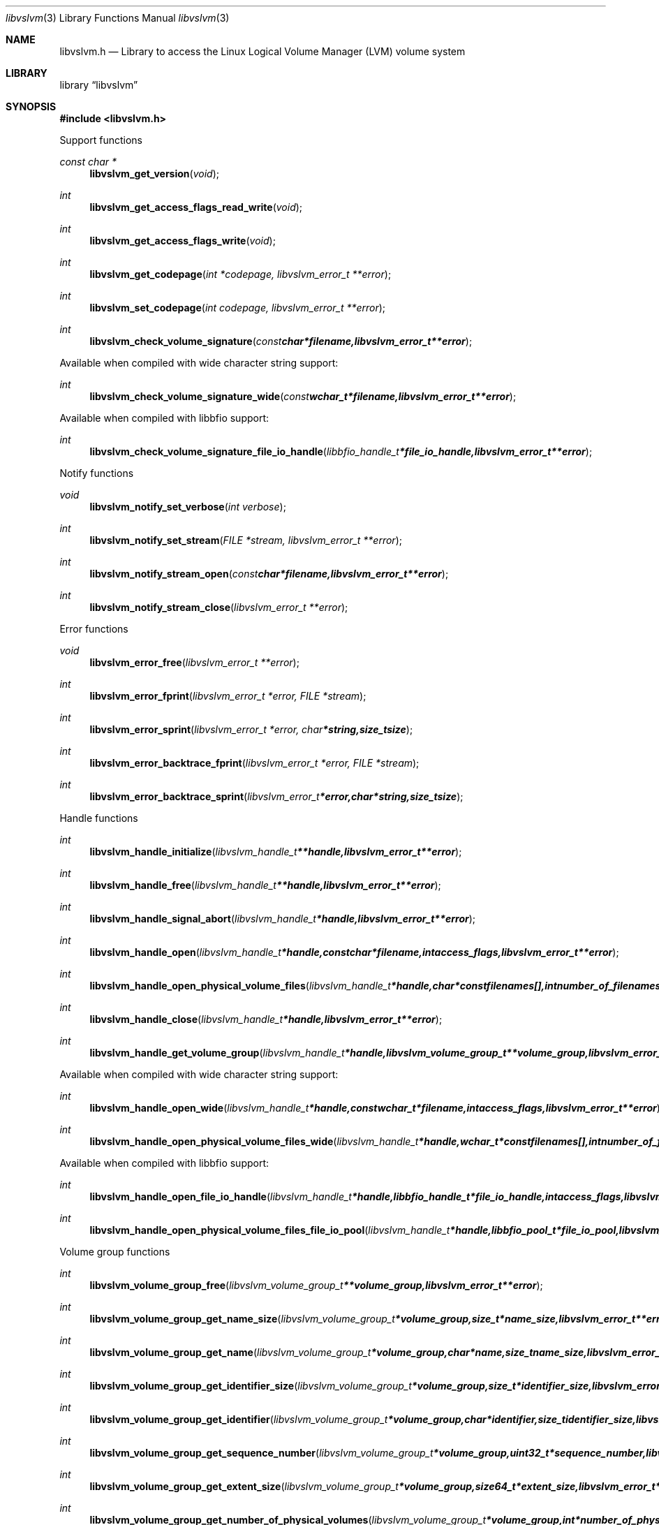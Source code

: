 .Dd January  5, 2015
.Dt libvslvm 3
.Os libvslvm
.Sh NAME
.Nm libvslvm.h
.Nd Library to access the Linux Logical Volume Manager (LVM) volume system
.Sh LIBRARY
.Lb libvslvm
.Sh SYNOPSIS
.In libvslvm.h
.Pp
Support functions
.Ft const char *
.Fn libvslvm_get_version "void"
.Ft int
.Fn libvslvm_get_access_flags_read_write "void"
.Ft int
.Fn libvslvm_get_access_flags_write "void"
.Ft int
.Fn libvslvm_get_codepage "int *codepage, libvslvm_error_t **error"
.Ft int
.Fn libvslvm_set_codepage "int codepage, libvslvm_error_t **error"
.Ft int
.Fn libvslvm_check_volume_signature "const char *filename, libvslvm_error_t **error"
.Pp
Available when compiled with wide character string support:
.Ft int
.Fn libvslvm_check_volume_signature_wide "const wchar_t *filename, libvslvm_error_t **error"
.Pp
Available when compiled with libbfio support:
.Ft int
.Fn libvslvm_check_volume_signature_file_io_handle "libbfio_handle_t *file_io_handle, libvslvm_error_t **error"
.Pp
Notify functions
.Ft void
.Fn libvslvm_notify_set_verbose "int verbose"
.Ft int
.Fn libvslvm_notify_set_stream "FILE *stream, libvslvm_error_t **error"
.Ft int
.Fn libvslvm_notify_stream_open "const char *filename, libvslvm_error_t **error"
.Ft int
.Fn libvslvm_notify_stream_close "libvslvm_error_t **error"
.Pp
Error functions
.Ft void
.Fn libvslvm_error_free "libvslvm_error_t **error"
.Ft int
.Fn libvslvm_error_fprint "libvslvm_error_t *error, FILE *stream"
.Ft int
.Fn libvslvm_error_sprint "libvslvm_error_t *error, char *string, size_t size"
.Ft int
.Fn libvslvm_error_backtrace_fprint "libvslvm_error_t *error, FILE *stream"
.Ft int
.Fn libvslvm_error_backtrace_sprint "libvslvm_error_t *error, char *string, size_t size"
.Pp
Handle functions
.Ft int
.Fn libvslvm_handle_initialize "libvslvm_handle_t **handle, libvslvm_error_t **error"
.Ft int
.Fn libvslvm_handle_free "libvslvm_handle_t **handle, libvslvm_error_t **error"
.Ft int
.Fn libvslvm_handle_signal_abort "libvslvm_handle_t *handle, libvslvm_error_t **error"
.Ft int
.Fn libvslvm_handle_open "libvslvm_handle_t *handle, const char *filename, int access_flags, libvslvm_error_t **error"
.Ft int
.Fn libvslvm_handle_open_physical_volume_files "libvslvm_handle_t *handle, char * const filenames[], int number_of_filenames, libvslvm_error_t **error"
.Ft int
.Fn libvslvm_handle_close "libvslvm_handle_t *handle, libvslvm_error_t **error"
.Ft int
.Fn libvslvm_handle_get_volume_group "libvslvm_handle_t *handle, libvslvm_volume_group_t **volume_group, libvslvm_error_t **error"
.Pp
Available when compiled with wide character string support:
.Ft int
.Fn libvslvm_handle_open_wide "libvslvm_handle_t *handle, const wchar_t *filename, int access_flags, libvslvm_error_t **error"
.Ft int
.Fn libvslvm_handle_open_physical_volume_files_wide "libvslvm_handle_t *handle, wchar_t * const filenames[], int number_of_filenames, libvslvm_error_t **error"
.Pp
Available when compiled with libbfio support:
.Ft int
.Fn libvslvm_handle_open_file_io_handle "libvslvm_handle_t *handle, libbfio_handle_t *file_io_handle, int access_flags, libvslvm_error_t **error"
.Ft int
.Fn libvslvm_handle_open_physical_volume_files_file_io_pool "libvslvm_handle_t *handle, libbfio_pool_t *file_io_pool, libvslvm_error_t **error"
.Pp
Volume group functions
.Ft int
.Fn libvslvm_volume_group_free "libvslvm_volume_group_t **volume_group, libvslvm_error_t **error"
.Ft int
.Fn libvslvm_volume_group_get_name_size "libvslvm_volume_group_t *volume_group, size_t *name_size, libvslvm_error_t **error"
.Ft int
.Fn libvslvm_volume_group_get_name "libvslvm_volume_group_t *volume_group, char *name, size_t name_size, libvslvm_error_t **error"
.Ft int
.Fn libvslvm_volume_group_get_identifier_size "libvslvm_volume_group_t *volume_group, size_t *identifier_size, libvslvm_error_t **error"
.Ft int
.Fn libvslvm_volume_group_get_identifier "libvslvm_volume_group_t *volume_group, char *identifier, size_t identifier_size, libvslvm_error_t **error"
.Ft int
.Fn libvslvm_volume_group_get_sequence_number "libvslvm_volume_group_t *volume_group, uint32_t *sequence_number, libvslvm_error_t **error"
.Ft int
.Fn libvslvm_volume_group_get_extent_size "libvslvm_volume_group_t *volume_group, size64_t *extent_size, libvslvm_error_t **error"
.Ft int
.Fn libvslvm_volume_group_get_number_of_physical_volumes "libvslvm_volume_group_t *volume_group, int *number_of_physical_volumes, libvslvm_error_t **error"
.Ft int
.Fn libvslvm_volume_group_get_physical_volume "libvslvm_volume_group_t *volume_group, int physical_volume_index, libvslvm_physical_volume_t **physical_volume, libvslvm_error_t **error"
.Ft int
.Fn libvslvm_volume_group_get_number_of_logical_volumes "libvslvm_volume_group_t *volume_group, int *number_of_logical_volumes, libvslvm_error_t **error"
.Ft int
.Fn libvslvm_volume_group_get_logical_volume "libvslvm_volume_group_t *volume_group, int logical_volume_index, libvslvm_logical_volume_t **logical_volume, libvslvm_error_t **error"
.Pp
Physical volume functions
.Ft int
.Fn libvslvm_physical_volume_free "libvslvm_physical_volume_t **physical_volume, libvslvm_error_t **error"
.Ft int
.Fn libvslvm_physical_volume_get_name_size "libvslvm_physical_volume_t *physical_volume, size_t *name_size, libvslvm_error_t **error"
.Ft int
.Fn libvslvm_physical_volume_get_name "libvslvm_physical_volume_t *physical_volume, char *name, size_t name_size, libvslvm_error_t **error"
.Ft int
.Fn libvslvm_physical_volume_get_identifier_size "libvslvm_physical_volume_t *physical_volume, size_t *identifier_size, libvslvm_error_t **error"
.Ft int
.Fn libvslvm_physical_volume_get_identifier "libvslvm_physical_volume_t *physical_volume, char *identifier, size_t identifier_size, libvslvm_error_t **error"
.Ft int
.Fn libvslvm_physical_volume_get_device_path_size "libvslvm_physical_volume_t *physical_volume, size_t *device_path_size, libvslvm_error_t **error"
.Ft int
.Fn libvslvm_physical_volume_get_device_path "libvslvm_physical_volume_t *physical_volume, char *device_path, size_t device_path_size, libvslvm_error_t **error"
.Ft int
.Fn libvslvm_physical_volume_get_size "libvslvm_physical_volume_t *physical_volume, size64_t *size, libvslvm_error_t **error"
.Pp
Logical volume functions
.Ft int
.Fn libvslvm_logical_volume_free "libvslvm_logical_volume_t **logical_volume, libvslvm_error_t **error"
.Ft ssize_t
.Fn libvslvm_logical_volume_read_buffer "libvslvm_logical_volume_t *logical_volume, void *buffer, size_t buffer_size, libvslvm_error_t **error"
.Ft ssize_t
.Fn libvslvm_logical_volume_read_buffer_at_offset "libvslvm_logical_volume_t *logical_volume, void *buffer, size_t buffer_size, off64_t offset, libvslvm_error_t **error"
.Ft off64_t
.Fn libvslvm_logical_volume_seek_offset "libvslvm_logical_volume_t *logical_volume, off64_t offset, int whence, libvslvm_error_t **error"
.Ft int
.Fn libvslvm_logical_volume_get_offset "libvslvm_logical_volume_t *logical_volume, off64_t *offset, libvslvm_error_t **error"
.Ft int
.Fn libvslvm_logical_volume_get_size "libvslvm_logical_volume_t *logical_volume, size64_t *size, libvslvm_error_t **error"
.Ft int
.Fn libvslvm_logical_volume_get_name_size "libvslvm_logical_volume_t *logical_volume, size_t *name_size, libvslvm_error_t **error"
.Ft int
.Fn libvslvm_logical_volume_get_name "libvslvm_logical_volume_t *logical_volume, char *name, size_t name_size, libvslvm_error_t **error"
.Ft int
.Fn libvslvm_logical_volume_get_identifier_size "libvslvm_logical_volume_t *logical_volume, size_t *identifier_size, libvslvm_error_t **error"
.Ft int
.Fn libvslvm_logical_volume_get_identifier "libvslvm_logical_volume_t *logical_volume, char *identifier, size_t identifier_size, libvslvm_error_t **error"
.Ft int
.Fn libvslvm_logical_volume_get_number_of_segments "libvslvm_logical_volume_t *logical_volume, int *number_of_segments, libvslvm_error_t **error"
.Ft int
.Fn libvslvm_logical_volume_get_segment "libvslvm_logical_volume_t *logical_volume, int segment_index, libvslvm_segment_t **segment, libvslvm_error_t **error"
.Pp
Segment functions
.Ft int
.Fn libvslvm_segment_free "libvslvm_segment_t **segment, libvslvm_error_t **error"
.Ft int
.Fn libvslvm_segment_get_offset "libvslvm_segment_t *segment, off64_t *offset, libvslvm_error_t **error"
.Ft int
.Fn libvslvm_segment_get_size "libvslvm_segment_t *segment, size64_t *size, libvslvm_error_t **error"
.Ft int
.Fn libvslvm_segment_get_number_of_stripes "libvslvm_segment_t *segment, int *number_of_stripes, libvslvm_error_t **error"
.Ft int
.Fn libvslvm_segment_get_stripe "libvslvm_segment_t *segment, int stripe_index, libvslvm_stripe_t **stripe, libvslvm_error_t **error"
.Pp
Stripe functions
.Ft int
.Fn libvslvm_stripe_free "libvslvm_stripe_t **stripe, libvslvm_error_t **error"
.Ft int
.Fn libvslvm_stripe_get_physical_volume_name_size "libvslvm_stripe_t *stripe, size_t *physical_volume_name_size, libvslvm_error_t **error"
.Ft int
.Fn libvslvm_stripe_get_physical_volume_name "libvslvm_stripe_t *stripe, char *physical_volume_name, size_t physical_volume_name_size, libvslvm_error_t **error"
.Ft int
.Fn libvslvm_stripe_get_data_area_offset "libvslvm_stripe_t *stripe, off64_t *data_area_offset, libvslvm_error_t **error"
.Sh DESCRIPTION
The
.Fn libvslvm_get_version
function is used to retrieve the library version.
.Sh RETURN VALUES
Most of the functions return NULL or \-1 on error, dependent on the return type.
For the actual return values see "libvslvm.h".
.Sh ENVIRONMENT
None
.Sh FILES
None
libvslvm allows to be compiled with wide character support (wchar_t).

To compile libvslvm with wide character support use:
.Ar ./configure --enable-wide-character-type=yes
 or define:
.Ar _UNICODE
 or
.Ar UNICODE
 during compilation.

.Ar LIBVSLVM_WIDE_CHARACTER_TYPE
 in libvslvm/features.h can be used to determine if libvslvm was compiled with wide character support.
.Sh BUGS
Please report bugs of any kind on the project issue tracker: https://github.com/libyal/libvslvm/issues
.Sh AUTHOR
These man pages are generated from "libvslvm.h".
.Sh COPYRIGHT
Copyright (C) 2014-2015, Joachim Metz <joachim.metz@gmail.com>.

This is free software; see the source for copying conditions.
There is NO warranty; not even for MERCHANTABILITY or FITNESS FOR A PARTICULAR PURPOSE.
.Sh SEE ALSO
the libvslvm.h include file
